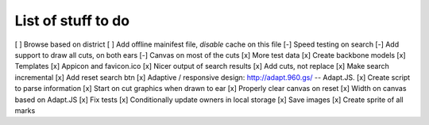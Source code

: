 List of stuff to do
===================

[ ] Browse based on district
[ ] Add offline mainifest file, *disable* cache on this file
[-] Speed testing on search
[-] Add support to draw all cuts, on both ears
[-] Canvas on most of the cuts
[x] More test data
[x] Create backbone models
[x] Templates
[x] Appicon and favicon.ico
[x] Nicer output of search results
[x] Add cuts, not replace
[x] Make search incremental
[x] Add reset search btn
[x] Adaptive / responsive design: http://adapt.960.gs/ -- Adapt.JS.
[x] Create script to parse information
[x] Start on cut graphics when drawn to ear
[x] Properly clear canvas on reset
[x] Width on canvas based on Adapt.JS
[x] Fix tests
[x] Conditionally update owners in local storage
[x] Save images
[x] Create sprite of all marks
